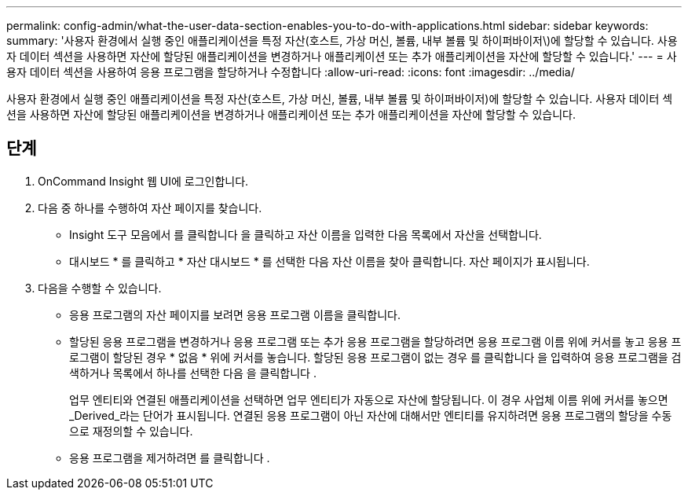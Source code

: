 ---
permalink: config-admin/what-the-user-data-section-enables-you-to-do-with-applications.html 
sidebar: sidebar 
keywords:  
summary: '사용자 환경에서 실행 중인 애플리케이션을 특정 자산(호스트, 가상 머신, 볼륨, 내부 볼륨 및 하이퍼바이저\)에 할당할 수 있습니다. 사용자 데이터 섹션을 사용하면 자산에 할당된 애플리케이션을 변경하거나 애플리케이션 또는 추가 애플리케이션을 자산에 할당할 수 있습니다.' 
---
= 사용자 데이터 섹션을 사용하여 응용 프로그램을 할당하거나 수정합니다
:allow-uri-read: 
:icons: font
:imagesdir: ../media/


[role="lead"]
사용자 환경에서 실행 중인 애플리케이션을 특정 자산(호스트, 가상 머신, 볼륨, 내부 볼륨 및 하이퍼바이저)에 할당할 수 있습니다. 사용자 데이터 섹션을 사용하면 자산에 할당된 애플리케이션을 변경하거나 애플리케이션 또는 추가 애플리케이션을 자산에 할당할 수 있습니다.



== 단계

. OnCommand Insight 웹 UI에 로그인합니다.
. 다음 중 하나를 수행하여 자산 페이지를 찾습니다.
+
** Insight 도구 모음에서 를 클릭합니다 image:../media/icon-sanscreen-magnifying-glass-gif.gif[""]을 클릭하고 자산 이름을 입력한 다음 목록에서 자산을 선택합니다.
** 대시보드 * 를 클릭하고 * 자산 대시보드 * 를 선택한 다음 자산 이름을 찾아 클릭합니다. 자산 페이지가 표시됩니다.


. 다음을 수행할 수 있습니다.
+
** 응용 프로그램의 자산 페이지를 보려면 응용 프로그램 이름을 클릭합니다.
** 할당된 응용 프로그램을 변경하거나 응용 프로그램 또는 추가 응용 프로그램을 할당하려면 응용 프로그램 이름 위에 커서를 놓고 응용 프로그램이 할당된 경우 * 없음 * 위에 커서를 놓습니다. 할당된 응용 프로그램이 없는 경우 를 클릭합니다 image:../media/pencil-icon-landing-page-be.gif[""]을 입력하여 응용 프로그램을 검색하거나 목록에서 하나를 선택한 다음 을 클릭합니다 image:../media/check-box-ok.gif[""].
+
업무 엔티티와 연결된 애플리케이션을 선택하면 업무 엔티티가 자동으로 자산에 할당됩니다. 이 경우 사업체 이름 위에 커서를 놓으면 _Derived_라는 단어가 표시됩니다. 연결된 응용 프로그램이 아닌 자산에 대해서만 엔티티를 유지하려면 응용 프로그램의 할당을 수동으로 재정의할 수 있습니다.

** 응용 프로그램을 제거하려면 를 클릭합니다 image:../media/trash-can-query.gif[""].



